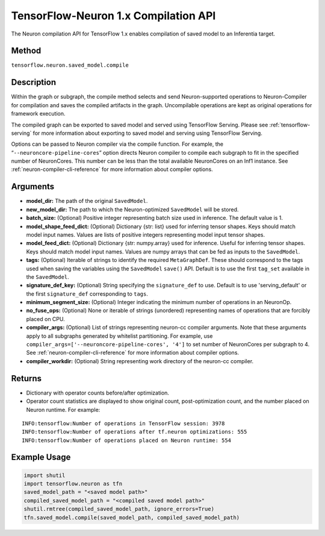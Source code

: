 .. _tensorflow-ref-neuron-compile-api:

TensorFlow-Neuron 1.x Compilation API
============================================

The Neuron compilation API for TensorFlow 1.x enables compilation of saved
model to an Inferentia target.

Method
------

``tensorflow.neuron.saved_model.compile``

Description
-----------

Within the graph or subgraph, the compile method selects and send
Neuron-supported operations to Neuron-Compiler for compilation and saves
the compiled artifacts in the graph. Uncompilable operations are kept as
original operations for framework execution.

The compiled graph can be exported to saved model and served using
TensorFlow Serving. Please see :ref:`tensorflow-serving` for more
information about exporting to saved model and serving using TensorFlow
Serving.

Options can be passed to Neuron compiler via the compile function. For
example, the “\ ``--neuroncore-pipeline-cores``\ ” option directs Neuron
compiler to compile each subgraph to fit in the specified number of
NeuronCores. This number can be less than the total available
NeuronCores on an Inf1 instance. See :ref:`neuron-compiler-cli-reference`
for more information about compiler options.

Arguments
---------

-  **model_dir:** The path of the original ``SavedModel``.
-  **new_model_dir:** The path to which the Neuron-optimized
   ``SavedModel`` will be stored.
-  **batch_size:** (Optional) Positive integer representing batch size
   used in inference. The default value is 1.
-  **model_shape_feed_dict:** (Optional) Dictionary {str: list} used for
   inferring tensor shapes. Keys should match model input names. Values
   are lists of positive integers representing model input tensor
   shapes.
-  **model_feed_dict:** (Optional) Dictionary {str: numpy.array} used
   for inference. Useful for inferring tensor shapes. Keys should match
   model input names. Values are numpy arrays that can be fed as inputs
   to the ``SavedModel``.
-  **tags:** (Optional) Iterable of strings to identify the required
   ``MetaGraphDef``. These should correspond to the tags used when
   saving the variables using the ``SavedModel`` ``save()`` API. Default
   is to use the first ``tag_set`` available in the ``SavedModel``.
-  **signature_def_key:** (Optional) String specifying the
   ``signature_def`` to use. Default is to use 'serving_default' or the
   first ``signature_def`` corresponding to ``tags``.
-  **minimum_segment_size:** (Optional) Integer indicating the minimum
   number of operations in an NeuronOp.
-  **no_fuse_ops:** (Optional) None or iterable of strings (unordered)
   representing names of operations that are forcibly placed on CPU.
-  **compiler_args:** (Optional) List of strings representing neuron-cc
   compiler arguments. Note that these arguments apply to all subgraphs
   generated by whitelist partitioning. For example, use
   ``compiler_args=['--neuroncore-pipeline-cores', '4']`` to set number
   of NeuronCores per subgraph to 4. See :ref:`neuron-compiler-cli-reference`
   for more information about compiler options.
-  **compiler_workdir:** (Optional) String representing work directory
   of the neuron-cc compiler.

Returns
-------

-  Dictionary with operator counts before/after optimization.
-  Operator count statistics are displayed to show original count,
   post-optimization count, and the number placed on Neuron runtime. For
   example:

::

   INFO:tensorflow:Number of operations in TensorFlow session: 3978
   INFO:tensorflow:Number of operations after tf.neuron optimizations: 555
   INFO:tensorflow:Number of operations placed on Neuron runtime: 554

Example Usage
-------------

.. code:: python

   import shutil
   import tensorflow.neuron as tfn
   saved_model_path = "<saved model path>"
   compiled_saved_model_path = "<compiled saved model path>"
   shutil.rmtree(compiled_saved_model_path, ignore_errors=True)
   tfn.saved_model.compile(saved_model_path, compiled_saved_model_path)
